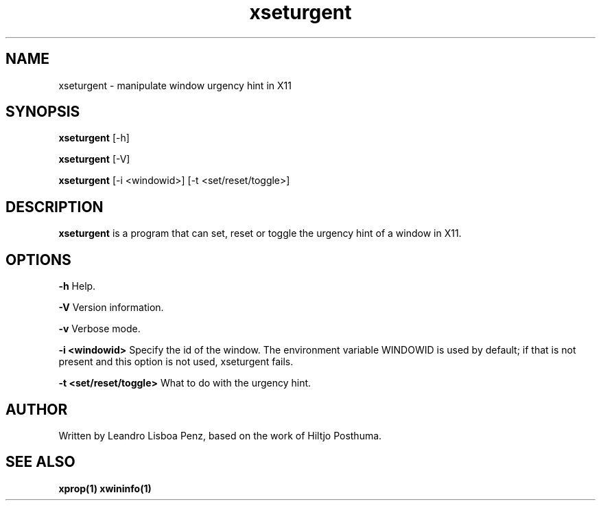 .TH "xseturgent" 1 "" ""


.SH NAME

.P
xseturgent \- manipulate window urgency hint in X11


.SH SYNOPSIS

.P
\fBxseturgent\fR [\-h]

.P
\fBxseturgent\fR [\-V]

.P
\fBxseturgent\fR [\-i <windowid>] [\-t <set/reset/toggle>]


.SH DESCRIPTION

.P
\fBxseturgent\fR is a program that can set, reset or toggle the
urgency hint of a window in X11.


.SH OPTIONS

.P
\fB\-h\fR Help.

.P
\fB\-V\fR Version information.

.P
\fB\-v\fR Verbose mode.

.P
\fB\-i <windowid>\fR Specify the id of the window. The environment
variable WINDOWID is used by default; if that is not present and this
option is not used, xseturgent fails.

.P
\fB\-t <set/reset/toggle>\fR What to do with the urgency hint.


.SH AUTHOR

.P
Written by Leandro Lisboa Penz, based on the work of Hiltjo Posthuma.

.SH SEE ALSO

.BR xprop(1)
.BR xwininfo(1)
